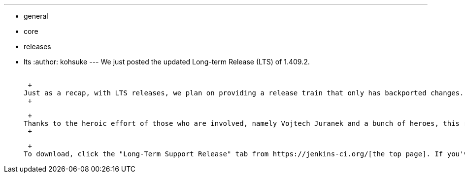 ---
:layout: post
:title: Jenkins Long-Term Release 1.409.2 is out
:nodeid: 337
:created: 1316012713
:tags:
  - general
  - core
  - releases
  - lts
:author: kohsuke
---
We just posted the updated Long-term Release (LTS) of 1.409.2. +
 +

 +
Just as a recap, with LTS releases, we plan on providing a release train that only has backported changes. 1.409.2 contains https://jenkins-ci.org/changelog-stable[a handful of important bug fixes] since 1.409.1. For more about LTS, https://wiki.jenkins.io/display/JENKINS/LTS+Release+Line[see this wiki page]. +
 +

 +
Thanks to the heroic effort of those who are involved, namely Vojtech Juranek and a bunch of heroes, this release went through a rather rigorous testing, including all the automated tests we have plus https://wiki.jenkins.io/display/JENKINS/LTS+1.409.x+RC+Testing[a considerable number of manual eye-ball tests]. +
 +

 +
To download, click the "Long-Term Support Release" tab from https://jenkins-ci.org/[the top page]. If you've already been using LTS, you should start receiving update notifications soon.
